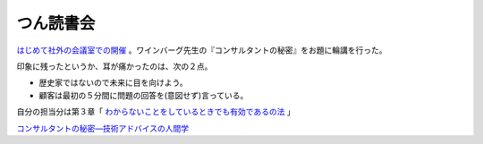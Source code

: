 つん読書会
==========

`はじめて社外の会議室での開催 <http://atnd.org/events/1783>`_ 。ワインバーグ先生の『コンサルタントの秘密』をお題に輪講を行った。



印象に残ったというか、耳が痛かったのは、次の２点。

* 歴史家ではないので未来に目を向けよう。

* 顧客は最初の５分間に問題の回答を(意図せず)言っている。



自分の担当分は第３章「 `わからないことをしているときでも有効であるの法 <http://github.com/mkouhei/presentation/blob/master/hack200910-presen.pdf>`_ 」





`コンサルタントの秘密―技術アドバイスの人間学 <http://www.amazon.co.jp/exec/obidos/ASIN/4320025377/palmtb-22/ref=nosim/>`_








.. author:: default
.. categories:: meeting
.. tags::
.. comments::
